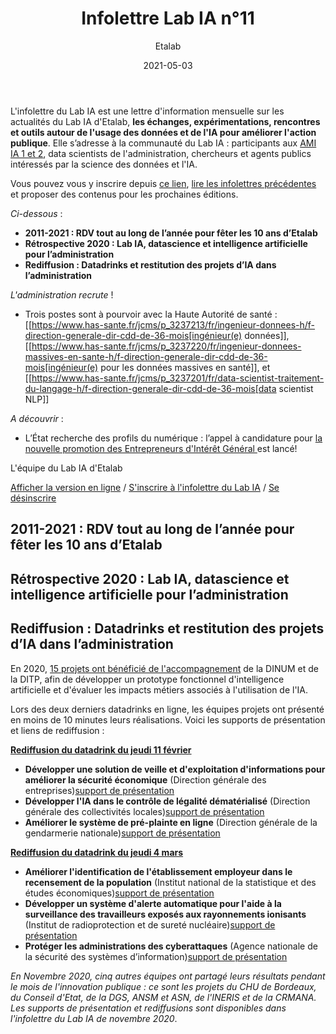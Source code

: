 #+title: Infolettre Lab IA n°11
#+date: 2021-05-03
#+author: Etalab
#+layout: post
#+draft: false

L'infolettre du Lab IA est une lettre d'information mensuelle sur les actualités du Lab IA d'Etalab, *les échanges, expérimentations, rencontres et outils autour de l'usage des données et de l'IA pour améliorer l'action publique*. Elle s’adresse à la communauté du Lab IA : participants aux [[https://www.etalab.gouv.fr/intelligence-artificielle-decouvrez-les-15-nouveaux-projets-selectionnes][AMI IA 1 et 2]], data scientists de l'administration, chercheurs et agents publics intéressés par la science des données et l'IA.

Vous pouvez vous y inscrire depuis [[https://infolettres.etalab.gouv.fr/subscribe/lab-ia@mail.etalab.studio][ce lien]], [[https://etalab.github.io/infolettre-lab-ia/][lire les infolettres précédentes]] et proposer des contenus pour les prochaines éditions.

/Ci-dessous/ : 

-	*2011-2021 : RDV tout au long de l’année pour fêter les 10 ans d’Etalab* 
-	*Rétrospective 2020 : Lab IA, datascience et intelligence artificielle pour l’administration* 
-	*Rediffusion : Datadrinks et restitution des projets d’IA dans l’administration* 
 
/L'administration recrute/ !

- Trois postes sont à pourvoir avec la Haute Autorité de santé : [[https://www.has-sante.fr/jcms/p_3237213/fr/ingenieur-donnees-h/f-direction-generale-dir-cdd-de-36-mois[ingénieur(e) données]], [[https://www.has-sante.fr/jcms/p_3237220/fr/ingenieur-donnees-massives-en-sante-h/f-direction-generale-dir-cdd-de-36-mois[ingénieur(e) pour les données massives en santé]], et [[https://www.has-sante.fr/jcms/p_3237201/fr/data-scientist-traitement-du-langage-h/f-direction-generale-dir-cdd-de-36-mois[data scientist NLP]] 

/A découvrir/ :
- L’État recherche des profils du numérique : l’appel à candidature pour [[https://www.etalab.gouv.fr/acc-eig5][la nouvelle promotion des Entrepreneurs d'Intérêt Général ]]est lancé! 

L'équipe du Lab IA d'Etalab

[[https://etalab.github.io/infolettre-lab-ia/numero-10/][Afficher la version en ligne]] / [[https://infolettres.etalab.gouv.fr/subscribe/lab-ia@mail.etalab.studio][S'inscrire à l'infolettre du Lab IA]] / [[https://infolettres.etalab.gouv.fr/unsubscribe/lab-ia@mail.etalab.studio][Se désinscrire]] 

** 2011-2021 : RDV tout au long de l’année pour fêter les 10 ans d’Etalab

[[https://etalab.github.io/infolettre-lab-ia/img/10ans.png]]

** Rétrospective 2020 : Lab IA, datascience et intelligence artificielle pour l’administration 

[[https://etalab.github.io/infolettre-lab-ia/img/labia.png]]

** Rediffusion : Datadrinks et restitution des projets d’IA dans l’administration 

[[https://etalab.github.io/infolettre-lab-ia/img/amiia2.png]]

En 2020, [[https://www.etalab.gouv.fr/intelligence-artificielle-decouvrez-les-15-nouveaux-projets-selectionnes][15 projets ont bénéficié de l'accompagnement]] de la DINUM et de la DITP, afin de développer un prototype fonctionnel d'intelligence artificielle et d'évaluer les impacts métiers associés à l'utilisation de l'IA. 

Lors des deux derniers datadrinks en ligne, les équipes projets ont présenté en moins de 10 minutes leurs réalisations. Voici les supports de présentation et liens de rediffusion :

*[[https://visio.incubateur.net/playback/presentation/2.0/playback.html?meetingId=227cbb7905fce775cffaaa01d64d65a8c89bff85-1613054364621][Rediffusion du datadrink du jeudi 11 février]]* 

- *Développer une solution de veille et d'exploitation d'informations pour améliorer la sécurité économique* (Direction générale des entreprises)[[https://speakerdeck.com/etalabia/20210211-datadrink-ami-ia-dge][support de présentation]]
- *Développer l'IA dans le contrôle de légalité dématérialisé* (Direction générale des collectivités locales)[[https://speakerdeck.com/etalabia/20210211-datadrink-ami-ia-dgcl?slide=2][support de présentation]]
- *Améliorer le système de pré-plainte en ligne* (Direction générale de la gendarmerie nationale)[[https://speakerdeck.com/etalabia/20210211-datadrink-ami-ia-dggn][support de présentation]]

*[[https://visio.incubateur.net/playback/presentation/2.0/playback.html?meetingId=227cbb7905fce775cffaaa01d64d65a8c89bff85-1614869087212][Rediffusion du datadrink du jeudi 4 mars]]*

- *Améliorer l'identification de l'établissement employeur dans le recensement de la population* (Institut national de la statistique et des études économiques)[[https://speakerdeck.com/etalabia/20210304-datadrink-ami-ia-insee][support de présentation]]
- *Développer un système d'alerte automatique pour l'aide à la surveillance des travailleurs exposés aux rayonnements ionisants* (Institut de radioprotection et de sureté nucléaire)[[https://speakerdeck.com/etalabia/20210304-datadrink-ami-ia-irsn][support de présentation]]
- *Protéger les administrations des cyberattaques* (Agence nationale de la sécurité des systèmes d’information)[[https://speakerdeck.com/etalabia/20210304-datadrink-ami-ia-anssi][support de présentation]]

/En Novembre 2020, cinq autres équipes ont partagé leurs résultats pendant le mois de l'innovation publique : ce sont les projets du CHU de Bordeaux, du Conseil d'Etat, de la DGS, ANSM et ASN, de l'INERIS et de la CRMANA. Les supports de présentation et rediffusions sont disponibles dans l'infolettre du Lab IA de novembre 2020/.
